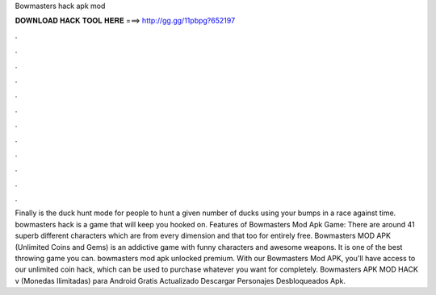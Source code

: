 Bowmasters hack apk mod

𝐃𝐎𝐖𝐍𝐋𝐎𝐀𝐃 𝐇𝐀𝐂𝐊 𝐓𝐎𝐎𝐋 𝐇𝐄𝐑𝐄 ===> http://gg.gg/11pbpg?652197

.

.

.

.

.

.

.

.

.

.

.

.

Finally is the duck hunt mode for people to hunt a given number of ducks using your bumps in a race against time. bowmasters hack is a game that will keep you hooked on. Features of Bowmasters Mod Apk Game: There are around 41 superb different characters which are from every dimension and that too for entirely free. Bowmasters MOD APK (Unlimited Coins and Gems) is an addictive game with funny characters and awesome weapons. It is one of the best throwing game you can. bowmasters mod apk unlocked premium. With our Bowmasters Mod APK, you'll have access to our unlimited coin hack, which can be used to purchase whatever you want for completely. Bowmasters APK MOD HACK v (Monedas Ilimitadas) para Android Gratis Actualizado Descargar Personajes Desbloqueados Apk.
